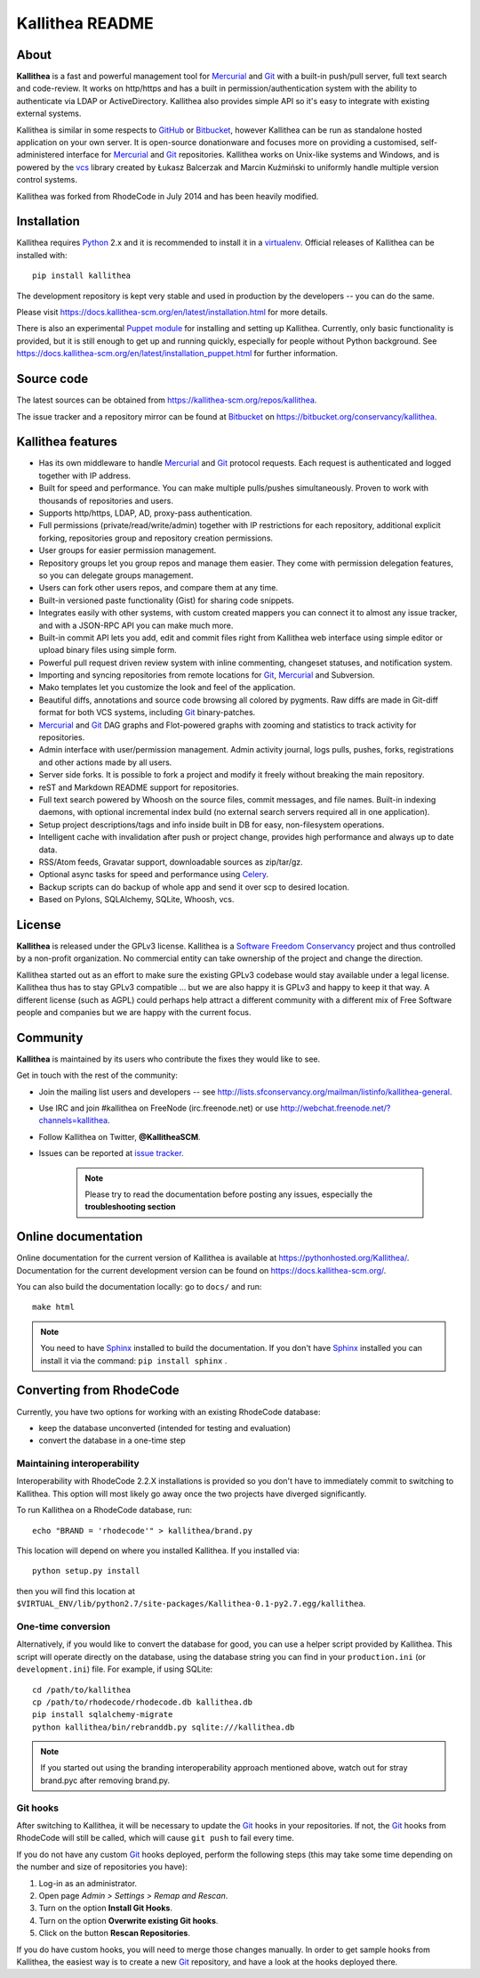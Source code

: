 ================
Kallithea README
================


About
-----

**Kallithea** is a fast and powerful management tool for Mercurial_ and Git_
with a built-in push/pull server, full text search and code-review. It works on
http/https and has a built in permission/authentication system with the ability
to authenticate via LDAP or ActiveDirectory. Kallithea also provides simple API
so it's easy to integrate with existing external systems.

Kallithea is similar in some respects to GitHub_ or Bitbucket_, however
Kallithea can be run as standalone hosted application on your own server. It is
open-source donationware and focuses more on providing a customised,
self-administered interface for Mercurial_ and Git_ repositories. Kallithea
works on Unix-like systems and Windows, and is powered by the vcs_ library
created by Łukasz Balcerzak and Marcin Kuźmiński to uniformly handle multiple
version control systems.

Kallithea was forked from RhodeCode in July 2014 and has been heavily modified.


Installation
------------

Kallithea requires Python_ 2.x and it is recommended to install it in a
virtualenv_. Official releases of Kallithea can be installed with::

    pip install kallithea

The development repository is kept very stable and used in production by the
developers -- you can do the same.

Please visit https://docs.kallithea-scm.org/en/latest/installation.html for
more details.

There is also an experimental `Puppet module`_ for installing and setting up
Kallithea. Currently, only basic functionality is provided, but it is still
enough to get up and running quickly, especially for people without Python
background. See
https://docs.kallithea-scm.org/en/latest/installation_puppet.html for further
information.


Source code
-----------

The latest sources can be obtained from
https://kallithea-scm.org/repos/kallithea.

The issue tracker and a repository mirror can be found at Bitbucket_ on
https://bitbucket.org/conservancy/kallithea.


Kallithea features
------------------

- Has its own middleware to handle Mercurial_ and Git_ protocol requests. Each
  request is authenticated and logged together with IP address.
- Built for speed and performance. You can make multiple pulls/pushes
  simultaneously. Proven to work with thousands of repositories and users.
- Supports http/https, LDAP, AD, proxy-pass authentication.
- Full permissions (private/read/write/admin) together with IP restrictions for
  each repository, additional explicit forking, repositories group and
  repository creation permissions.
- User groups for easier permission management.
- Repository groups let you group repos and manage them easier. They come with
  permission delegation features, so you can delegate groups management.
- Users can fork other users repos, and compare them at any time.
- Built-in versioned paste functionality (Gist) for sharing code snippets.
- Integrates easily with other systems, with custom created mappers you can
  connect it to almost any issue tracker, and with a JSON-RPC API you can make
  much more.
- Built-in commit API lets you add, edit and commit files right from Kallithea
  web interface using simple editor or upload binary files using simple form.
- Powerful pull request driven review system with inline commenting, changeset
  statuses, and notification system.
- Importing and syncing repositories from remote locations for Git_, Mercurial_
  and Subversion.
- Mako templates let you customize the look and feel of the application.
- Beautiful diffs, annotations and source code browsing all colored by
  pygments. Raw diffs are made in Git-diff format for both VCS systems,
  including Git_ binary-patches.
- Mercurial_ and Git_ DAG graphs and Flot-powered graphs with zooming and
  statistics to track activity for repositories.
- Admin interface with user/permission management. Admin activity journal, logs
  pulls, pushes, forks, registrations and other actions made by all users.
- Server side forks. It is possible to fork a project and modify it freely
  without breaking the main repository.
- reST and Markdown README support for repositories.
- Full text search powered by Whoosh on the source files, commit messages, and
  file names. Built-in indexing daemons, with optional incremental index build
  (no external search servers required all in one application).
- Setup project descriptions/tags and info inside built in DB for easy,
  non-filesystem operations.
- Intelligent cache with invalidation after push or project change, provides
  high performance and always up to date data.
- RSS/Atom feeds, Gravatar support, downloadable sources as zip/tar/gz.
- Optional async tasks for speed and performance using Celery_.
- Backup scripts can do backup of whole app and send it over scp to desired
  location.
- Based on Pylons, SQLAlchemy, SQLite, Whoosh, vcs.


License
-------

**Kallithea** is released under the GPLv3 license. Kallithea is a `Software
Freedom Conservancy`_ project and thus controlled by a non-profit organization.
No commercial entity can take ownership of the project and change the
direction.

Kallithea started out as an effort to make sure the existing GPLv3 codebase
would stay available under a legal license. Kallithea thus has to stay GPLv3
compatible ... but we are also happy it is GPLv3 and happy to keep it that way.
A different license (such as AGPL) could perhaps help attract a different
community with a different mix of Free Software people and companies but we are
happy with the current focus.


Community
---------

**Kallithea** is maintained by its users who contribute the fixes they would
like to see.

Get in touch with the rest of the community:

- Join the mailing list users and developers -- see
  http://lists.sfconservancy.org/mailman/listinfo/kallithea-general.

- Use IRC and join #kallithea on FreeNode (irc.freenode.net) or use
  http://webchat.freenode.net/?channels=kallithea.

- Follow Kallithea on Twitter, **@KallitheaSCM**.

- Issues can be reported at `issue tracker
  <https://bitbucket.org/conservancy/kallithea/issues>`_.

   .. note::

       Please try to read the documentation before posting any issues,
       especially the **troubleshooting section**


Online documentation
--------------------

Online documentation for the current version of Kallithea is available at
https://pythonhosted.org/Kallithea/. Documentation for the current development
version can be found on https://docs.kallithea-scm.org/.

You can also build the documentation locally: go to ``docs/`` and run::

   make html

.. note:: You need to have Sphinx_ installed to build the
          documentation. If you don't have Sphinx_ installed you can
          install it via the command: ``pip install sphinx`` .


Converting from RhodeCode
-------------------------

Currently, you have two options for working with an existing RhodeCode
database:

- keep the database unconverted (intended for testing and evaluation)
- convert the database in a one-time step

Maintaining interoperability
~~~~~~~~~~~~~~~~~~~~~~~~~~~~

Interoperability with RhodeCode 2.2.X installations is provided so you don't
have to immediately commit to switching to Kallithea. This option will most
likely go away once the two projects have diverged significantly.

To run Kallithea on a RhodeCode database, run::

   echo "BRAND = 'rhodecode'" > kallithea/brand.py

This location will depend on where you installed Kallithea. If you installed
via::

   python setup.py install

then you will find this location at
``$VIRTUAL_ENV/lib/python2.7/site-packages/Kallithea-0.1-py2.7.egg/kallithea``.

One-time conversion
~~~~~~~~~~~~~~~~~~~

Alternatively, if you would like to convert the database for good, you can use
a helper script provided by Kallithea. This script will operate directly on the
database, using the database string you can find in your ``production.ini`` (or
``development.ini``) file. For example, if using SQLite::

   cd /path/to/kallithea
   cp /path/to/rhodecode/rhodecode.db kallithea.db
   pip install sqlalchemy-migrate
   python kallithea/bin/rebranddb.py sqlite:///kallithea.db

.. Note::

   If you started out using the branding interoperability approach mentioned
   above, watch out for stray brand.pyc after removing brand.py.

Git hooks
~~~~~~~~~

After switching to Kallithea, it will be necessary to update the Git_ hooks in
your repositories. If not, the Git_ hooks from RhodeCode will still be called,
which will cause ``git push`` to fail every time.

If you do not have any custom Git_ hooks deployed, perform the following steps
(this may take some time depending on the number and size of repositories you
have):

1. Log-in as an administrator.

2. Open page *Admin > Settings > Remap and Rescan*.

3. Turn on the option **Install Git Hooks**.

4. Turn on the option **Overwrite existing Git hooks**.

5. Click on the button **Rescan Repositories**.

If you do have custom hooks, you will need to merge those changes manually. In
order to get sample hooks from Kallithea, the easiest way is to create a new Git_
repository, and have a look at the hooks deployed there.


.. _virtualenv: http://pypi.python.org/pypi/virtualenv
.. _Python: http://www.python.org/
.. _Sphinx: http://sphinx.pocoo.org/
.. _Mercurial: http://mercurial.selenic.com/
.. _Bitbucket: http://bitbucket.org/
.. _GitHub: http://github.com/
.. _Subversion: http://subversion.tigris.org/
.. _Git: http://git-scm.com/
.. _Celery: http://celeryproject.org/
.. _vcs: http://pypi.python.org/pypi/vcs
.. _Software Freedom Conservancy: http://sfconservancy.org/
.. _Puppet module: https://forge.puppetlabs.com/rauch/kallithea
